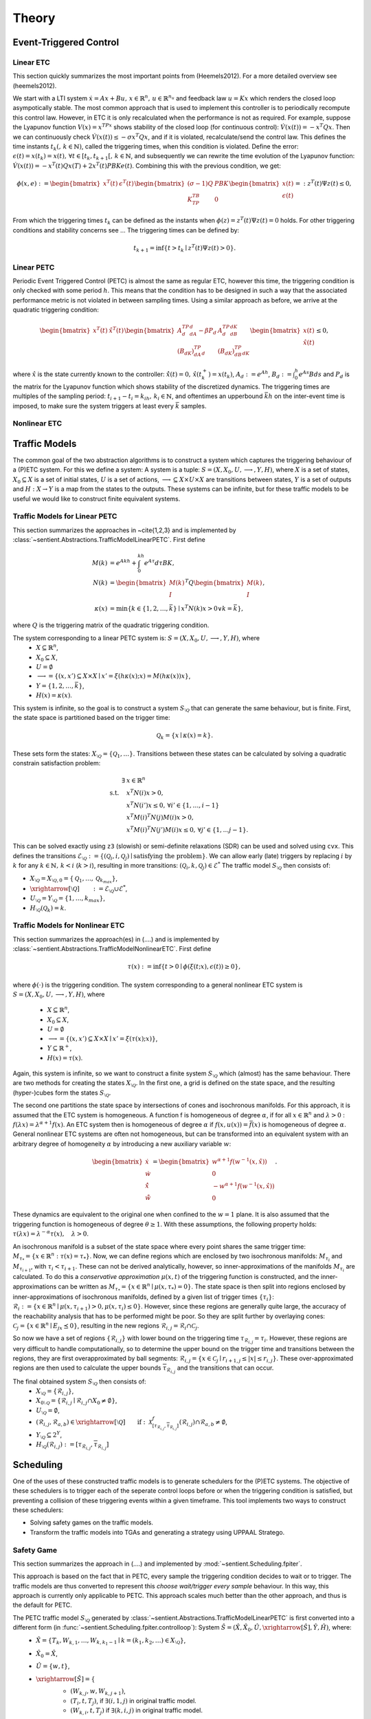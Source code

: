 ################
Theory
################

************************
Event-Triggered Control
************************

Linear ETC
----------------------

This section quickly summarizes the most important points from (Heemels2012). For a more detailed overview see (heemels2012).

We start with a LTI system :math:`\dot{x} = Ax + Bu, \, x \in \mathbb{R}^n, \, u \in \mathbb{R}^{n_u}` and feedback law :math:`u = Kx` which renders the closed loop asympotically stable. The most common approach that is used to implement this controller is to periodically recompute this control law. However, in ETC it is only recalculated when the performance is not as required.
For example, suppose the Lyapunov function :math:`V(x) = x^TPx` shows stability of the closed loop (for continuous control): :math:`\dot{V}(x(t)) = -x^T Q x`. Then we can continuously check :math:`\dot{V}(x(t)) \leq -\sigma x^T Q x`, and if it is violated, recalculate/send the control law. This defines the time instants :math:`t_k( , \, k \in \mathbb{N})`, called the triggering times, when this condition is violated.
Define the error: :math:`\epsilon(t) = x(t_k) = x(t), \, \forall t \in [t_k, t_{k+1}[,\, k \in \mathbb{N}`, and subsequently we can rewrite the time evolution of the Lyapunov function: :math:`\dot{V}(x(t)) = -x^T(t)Qx(T) + 2x^T(t)PBKe(t)`. Combining this with the previous condition, we get:

.. math::

    \phi(x, e) := \begin{bmatrix} x^T(t) & \epsilon^T(t) \end{bmatrix} \begin{bmatrix} (\sigma - 1)Q & PBK \\ K^TB^TP & 0 \end{bmatrix} \begin{bmatrix} x(t) \\ \epsilon(t) \end{bmatrix} =: z^T(t)\Psi z(t) \leq 0,

From which the triggering times :math:`t_k` can be defined as the instants when :math:`\phi(z) = z^T(t)\Psi z(t) = 0` holds. For other triggering conditions and stability concerns see ...
The triggering times can be defined by:

.. math::

    t_{k+1} = \inf \{t > t_k \mid z^T(t) \Psi z(t) > 0\}.

Linear PETC
----------------------

Periodic Event Triggered Control (PETC) is almost the same as regular ETC, however this time, the triggering condition is only checked with some period :math:`h`. This means that the condition has to be designed in such a way that the associated performance metric is not violated in between sampling times. Using a similar approach as before, we arrive at the quadratic triggering condition:

.. math::

    \begin{bmatrix} x^T(t) & \hat{x}^T(t) \end{bmatrix} \begin{bmatrix} A_d^TP_dA_d - \beta P_d & A_d^TP_dB_dK \\ (B_dK)^TP_dA_d & (B_dK)^TP_dB_dK \end{bmatrix} \begin{bmatrix} x(t) \\ \hat{x}(t) \end{bmatrix} \leq 0,

where :math:`\hat{x}` is the state currently known to the controller: :math:`\dot{\hat{x}}(t) = 0, \, \hat{x}(t_k^+) = x(t_k)`, :math:`A_d := e^{Ah}`, :math:`B_d := \int_0^h e^{As}Bds` and :math:`P_d` is the matrix for the Lyapunov function which shows stability of the discretized dynamics. The triggering times are multiples of the sampling period: :math:`t_{i+1} - t_i = k_ih, \, k_i \in \mathbb{N}`, and oftentimes an upperbound :math:`\bar{k}h` on the inter-event time is imposed, to make sure the system triggers at least every :math:`\bar{k}` samples.

Nonlinear ETC
----------------------


****************
Traffic Models
****************

The common goal of the two abstraction algorithms is to construct a system which captures the triggering behaviour of a (P)ETC system. For this we define a system: A system is a tuple: :math:`S = (X, X_0, U, \longrightarrow, Y, H)`, where :math:`X` is a set of states, :math:`X_0 \subseteq X` is a set of initial states, :math:`U` is a set of actions, :math:`\longrightarrow \subseteq X \times U \times X` are transitions between states, :math:`Y` is a set of outputs and :math:`H: X \to Y` is a map from the states to the outputs.
These systems can be infinite, but for these traffic models to be useful we would like to construct finite equivalent systems.

Traffic Models for Linear PETC
--------------------------------

This section summarizes the approaches in ~\cite{1,2,3} and is implemented by :class:`~sentient.Abstractions.TrafficModelLinearPETC`. First define

.. math::

    M(k) &= e^{Akh} + \int_0^{kh} e^{A\tau}d\tau BK, \\
    N(k) &= \begin{bmatrix} M(k) \\ I \end{bmatrix}^T Q \begin{bmatrix} M(k) \\ I \end{bmatrix}, \\
    \kappa(x) &= \min \{k \in \{1, 2, \dots, \bar{k}\} \mid x^T N(k) x > 0 \lor k = \bar{k}\},

where :math:`Q` is the triggering matrix of the quadratic triggering condition.

The system corresponding to a linear PETC system is: :math:`S = (X, X_0, U, \longrightarrow, Y, H)`, where
 - :math:`X \subseteq \mathbb{R}^n`,
 - :math:`X_0 \subseteq X`,
 - :math:`U = \emptyset`
 - :math:`\longrightarrow = \{(x, x') \subseteq X \times X \mid x' = \xi(h\kappa(x); x) = M(h\kappa(x))x\}`,
 - :math:`Y = \{1, 2, \dots, \bar{k}\}`,
 - :math:`H(x) = \kappa(x)`.

This system is infinite, so the goal is to construct a system :math:`S_{\setminus\mathcal{Q}}` that can generate the same behaviour, but is finite.
First, the state space is partitioned based on the trigger time:

.. math::

    \mathcal{Q}_k = \{x \mid \kappa(x) = k\}.

These sets form the states: :math:`X_{\setminus\mathcal{Q}} = \{\mathcal{Q}_1, \dots \}`. Transitions between these states can be calculated by solving a quadratic constrain satisfaction problem:

.. math::

        \exists & x \in \mathbb{R}^n\\
		\textrm{s.t.} \quad & x^T N(i) x > 0, \\
							& x^T N(i') x \leq 0, \, \forall i' \in \{1, \dots, i-1\}    \\
							& x^T M(i)^T N(j) M(i) x > 0, \\
							& x^T M(i)^T N(j') M(i) x \leq 0, \, \forall j' \in \{1, \dots j-1\}.

This can be solved exactly using ``z3`` (slowish) or semi-definite relaxations (SDR) can be used and solved using ``cvx``. This defines the transitions :math:`\mathcal{E}_{\setminus \mathcal{Q}} := \{(\mathcal{Q}_i, i, \mathcal{Q}_j) \mid \text{satisfying the problem}\}`. We can allow early (late) triggers by replacing :math:`i` by :math:`k` for any :math:`k \in \mathbb{N}, \, k < i` (:math:`k > i`), resulting in more transitions: :math:`(\mathcal{Q}_i, k, \mathcal{Q}_j) \in \mathcal{E}^*`  The traffic model :math:`S_{\setminus\mathcal{Q}}` then consists of:

- :math:`X_{\setminus \mathcal{Q}} = X_{\setminus \mathcal{Q},0} = \{\mathcal{Q}_1, \dots,  \mathcal{Q}_{k_{max}}\}`,
- :math:`\xrightarrow[\setminus \mathcal{Q}]{\quad \quad} := \mathcal{E}_{\setminus \mathcal{Q}} \cup \mathcal{E}^*`,
- :math:`U_{\setminus \mathcal{Q}} = Y_{\setminus \mathcal{Q}} = \{1, \dots, k_{max}\}`,
- :math:`H_{\setminus \mathcal{Q}}(\mathcal{Q}_k) = k`.


Traffic Models for Nonlinear ETC
-------------------------------------

This section summarizes the approach(es) in (....) and is implemented by :class:`~sentient.Abstractions.TrafficModelNonlinearETC`. First define

.. math::

    \tau(x) := \inf \{ t > 0 \mid \phi(\xi(t; x), \epsilon(t)) \geq 0 \},

where :math:`\phi(\cdot)` is the triggering condition. The system corresponding to a general nonlinear ETC system is :math:`S = (X, X_0, U, \longrightarrow, Y, H)`, where

 - :math:`X \subseteq \mathbb{R}^n`,
 - :math:`X_0 \subseteq X`,
 - :math:`U = \emptyset`
 - :math:`\longrightarrow = \{(x, x') \subseteq X \times X \mid x' = \xi(\tau(x); x)\}`,
 - :math:`Y \subseteq \mathbb{R}^+`,
 - :math:`H(x) = \tau(x)`.

Again, this system is infinite, so we want to construct a finite system :math:`S_{\setminus\mathcal{Q}}` which (almost) has the same behaviour.
There are two methods for creating the states :math:`X_{\setminus\mathcal{Q}}`. In the first one, a grid is defined on the state space, and the resulting (hyper-)cubes form the states :math:`S_{\setminus\mathcal{Q}}`.

The second one partitions the state space by intersections of cones and isochronous manifolds. For this approach, it is assumed that the ETC system is homogeneous.
A function f is homogeneous of degree :math:`\alpha`, if for all :math:`x \in \mathbb{R}^n` and :math:`\lambda > 0` : :math:`f(\lambda x) = \lambda^{\alpha+1} f(x)`. An ETC system then is homogeneous of degree :math:`\alpha` if :math:`f(x, u(x)) = \bar{f}(x)` is homogeneous of degree :math:`\alpha`.
General nonlinear ETC systems are often not homogeneous, but can be transformed into an equivalent system with an arbitrary degree of homogeneity :math:`\alpha` by introducing a new auxiliary variable :math:`w`:

.. math::

    \begin{bmatrix} \dot{x} \\ \dot{w} \\ \dot{\hat{x}} \\ \dot{\hat{w}} \end{bmatrix} = \begin{bmatrix} w^{\alpha+1} f(w^{-1}(x, \hat{x})) \\ 0 \\ - w^{\alpha+1} f(w^{-1}(x, \hat{x})) \\ 0  \end{bmatrix}.

These dynamics are equivalent to the original one when confined to the :math:`w=1` plane. It is also assumed that the triggering function is homogeneous of degree :math:`\theta \geq 1`. With these assumptions, the following property holds: :math:`\tau(\lambda x) = \lambda^{-\alpha}\tau(x), \quad \lambda > 0`.

An isochronous manifold is a subset of the state space where every point shares the same trigger time: :math:`M_{\tau_*} = \{x \in \mathbb{R}^n : \tau(x) = \tau_*\}`. Now, we can define regions which are enclosed by two isochronous manifolds: :math:`M_{\tau_i}` and :math:`M_{\tau_{i+1}}`, with :math:`\tau_i < \tau_{i+1}`. These can not be derived analytically, however, so inner-approximations of the manifolds :math:`M_{\tau_i}` are calculated. To do this a `conservative approximation` :math:`\mu(x,t)` of the triggering function is constructed, and the inner-approximations can be written as :math:`\underline{M}_{\tau_*} = \{x \in \mathbb{R}^n \mid \mu(x, \tau_*) = 0\}`. The state space is then split into regions enclosed by inner-approximations of isochronous manifolds, defined by a given list of trigger times :math:`\{\underline{\tau}_i\}`: :math:`\mathcal{R}_i := \{x \in \mathbb{R}^n \mid \mu(x,\underline{\tau}_{i+1}) > 0, \mu(x,\underline{\tau}_{i}) \leq 0\}`. However, since these regions are generally quite large, the accuracy of the reachability analysis that has to be performed might be poor. So they are split further by overlaying cones: :math:`\mathcal{C}_j = \{ x \in \mathbb{R}^n \mid E_jx \preceq 0 \}`, resulting in the new regions :math:`\mathcal{R}_{i,j} = \mathcal{R}_i \cap \mathcal{C}_j`.

So now we have a set of regions :math:`\{\mathcal{R}_{i,j}\}` with lower bound on the triggering time :math:`\underline{\tau}_{\mathcal{R}_{i,j}} = \underline{\tau}_i`. However, these regions are very difficult to handle computationally, so to determine the upper bound on the trigger time and transitions between the regions, they are first overapproximated by ball segments: :math:`\hat{\mathcal{R}}_{i,j} = \{x \in \mathcal{C}_j \mid \underline{r}_{i+1,j} \leq |x| \leq \underline{r}_{i,j} \}`. These over-approximated regions are then used to calculate the upper bounds :math:`\overline{\tau}_{\mathcal{R}_{i,j}}` and the transitions that can occur.

The final obtained system :math:`S_{\setminus\mathcal{Q}}` then consists of:
 - :math:`X_{\setminus\mathcal{Q}} = \{\mathcal{R}_{i,j}\}`,
 - :math:`X_{0\setminus\mathcal{Q}} = \{ \mathcal{R}_{i,j} \mid \mathcal{R}_{i,j} \cap X_0 \neq \emptyset\}`,
 - :math:`U_{\setminus\mathcal{Q}} = \emptyset`,
 - :math:`(\mathcal{R}_{i,j}, \mathcal{R}_{a,b}) \in \xrightarrow[\setminus \mathcal{Q}]{\quad \quad} \text{if}: \: \mathcal{X}^f_{[\underline{\tau}_{\mathcal{R}_{i,j}}, \overline{\tau}_{\mathcal{R}_{i,j}}]}(\hat{\mathcal{R}}_{i,j}) \cap \hat{\mathcal{R}}_{a,b} \neq \emptyset`,
 - :math:`Y_{\setminus\mathcal{Q}} \subseteq 2^Y`,
 - :math:`H_{\setminus\mathcal{Q}}(\mathcal{R}_{i,j}) := [\underline{\tau}_{\mathcal{R}_{i,j}}, \overline{\tau}_{\mathcal{R}_{i,j}}]`



****************
Scheduling
****************

One of the uses of these constructed traffic models is to generate schedulers for the (P)ETC systems. The objective of these schedulers is to trigger each of the seperate control loops before or when the triggering condition is satisfied, but preventing a collision of these triggering events within a given timeframe.
This tool implements two ways to construct these schedulers:

- Solving safety games on the traffic models.
- Transform the traffic models into TGAs and generating a strategy using UPPAAL Stratego.

.. _theory_sg:

Safety Game
-------------------

This section summarizes the approach in (....) and implemented by :mod:`~sentient.Scheduling.fpiter`.

This approach is based on the fact that in PETC, every sample the triggering condition decides to wait or to trigger. The traffic models are thus converted to represent this `choose wait/trigger every sample` behaviour.
In this way, this approach is currently only applicable to PETC. This approach scales much better than the other approach, and thus is the default for PETC.

The PETC traffic model :math:`S_{\setminus\mathcal{Q}}` generated by :class:`~sentient.Abstractions.TrafficModelLinearPETC` is first converted into a different form (in :func:`~sentient.Scheduling.fpiter.controlloop`): System :math:`\hat{S} = (\hat{X}, \hat{X}_0, \hat{U}, \xrightarrow[\hat{S}]{}, \hat{Y}, \hat{H})`, where:
 - :math:`\hat{X} = \{T_{k}, W_{k, 1}, \dots, W_{k, k_1-1} \mid k = (k_1, k_2, \dots) \in X_{\setminus\mathcal{Q}} \}`,
 - :math:`\hat{X}_0 = \hat{X}`,
 - :math:`\hat{U} = \{w, t\}`,
 - :math:`\xrightarrow[\hat{S}]{} = \{`
    - :math:`(W_{k, j}, w, W_{k,j+1})`,
    - :math:`(T_i, t, T_j)`, if :math:`\exists (i, 1, j)` in original traffic model.
    - :math:`(W_{k,i}, t, T_j)` if :math:`\exists (k, i, j)` in original traffic model.

    :math:`\}`,
 - :math:`\hat{H}(T_1) = T_1`,  :math:`\hat{H}(T_i) = T` (:math:`i>1`), :math:`\hat{H}(W_{k,j}) = W_{k_1-j}`.

These systems are then combined into a larger system :math:`S_{comp.}` (implemented in :func:`~sentient.Scheduling.fpiter.system`), where each element is just the product of the elements of the individual control loops, i.e. :math:`X_{comp.} := \hat{X}_1 \times \hat{X}_2 \times \dots`, etc. This `composed` system represents all the control loops running individually in parallel.
The states in the composed system where two or more of the control loops have an output :math:`T / T_1` represent the event of a trigger collision, which the scheduler thus should avoid. The scheduler will choose an action (`wait/trigger`) for each control loop which will guarantee that these collision states can be avoided.
This will be done by solving a safety game. Define the operator:

.. math::

    F_W(Z) = \{x \in Z \mid x \in W \land \exists u \in U(x) : \: \emptyset \neq Post_u(x) \subseteq Z\}.

Where :math:`W` is the safe set (the states no collision occurs), which in this case is:

.. math::

    W = \{(x_1, \dots, x_n) \in X_{comp.} \, \vert \, \exists_{\leq 1} x_i : \: H_i(x_i) \in \{T_1, T\}\}.

The safety game will iterate over this operator :math:`F_W` (starting with :math:`Z_0 := X_{comp.}`), which will iteratively remove states that are either not safe, or are not guaranteed to lead to a state in :math:`Z_i`:

.. math::

    Z_{sol.} := \lim_{i\to\infty} F_W^i(X_{comp.}).

The scheduler can be generated from this solution by:

.. math::

    U_c(x) = \{u \in U_{comp.} \mid \emptyset \neq Post_{u}(x) \subseteq Z \}.

To make this process (potentially) more efficient, states in the original control loop systems can be grouped together (called partitioning and refining), or the systems can be represented using so called Binary Decision Diagrams (BDDs). For details on this see ~\cite{})

.. _theory_ntga_uppaal:

NTGAs and UPPAAL Stratego
------------------------------------

This section summarizes the approach in (....) and implemented by :mod:`~sentient.Scheduling.NTGA`.

This approach is based on the use of Timed Game Automata (TGAs) to design a scheduler. It scales somewhat worse than using a safety game to construct a scheduler, but has the advantage that it has more customization possible and that it can be applied also for general ETC.

.. note::

    The following discusses how a PETC traffic model is converted. However, an almost identical approach can be performed for general ETC traffic models.

Each traffic model is converted into a TGA (implemented in :class:`~sentient.Scheduling.NTGA.controlloop`):  :math:`TGA^{CL} = (L^{CL}, l_0^{CL}, Act_c^{CL}, Act_u^{CL}, C^{CL}, E^{CL}, Inv^{CL})`, where:

 - :math:`L^{CL} = \{Transition\_loc, CLK\_wait, Bad \} \cup \{R_k, Ear_k \mid k \in X_{\setminus\mathcal{Q}}\}`,
 - :math:`l_0^{CL} = R_k` such that :math:`x_0 \in R_k`,
 - :math:`Act_c^{CL} = \{ack?, nack?, down!, timeout! \} \cup \{*\}`,
 - :math:`Act_u^{CL} = \{up!\}`,
 - :math:`C^{CL} = \{c\}`,
 - :math:`E^{CL}` is a set containing the following edges:

    - For each of the transitions :math:`(\mathcal{Q}_i, k, \mathcal{Q}_j)` in the traffic model:

        - If :math:`Inv(\mathcal{Q}_i) > k` (Thus early trigger): Add transition :math:`(Ear_i, true, up!, to\_region:=j, Transition\_loc)`
        - Else add transition :math:`(R_i, \underline{\tau}_i \leq c \leq \overline{\tau}_i + N_{max}, up!, (to\_region:=j)\land(earlyCount:=0), Transition\_loc)`
    - :math:`\bigcup_{i=1}^q (R_i, (\underline{d}_i \leq c \leq \overline{d}_i)\land(earlyCount < earlyMax), *, \emptyset, Ear_i)`,
    - :math:`\bigcup_{i=1}^q (Transition\_loc, \{rt\_count < RT\_MAX, from\_region==i\}, nack?, rt\_count := rt\_count+1, R_i)`,
    - :math:`(Transition\_loc, true, ack?, \{c:=0, rt\_count:=0, from\_region:=to\_region\}, CLK\_wait)`,
    - :math:`\bigcup_{i=1}^q (CLK\_wait, \{to\_region == i, c == \Delta\}, down!, c :=0, R_i)`,
    - :math:`(Transition\_loc, rt\_count \geq RT\_MAX, timeout!, \emptyset, Bad)`;
 - :math:`Inv^{CL}(R_k) = \{c \mid c \leq \bar{\tau}_k + N_{max}\}, Inv^{CL}(CLK\_wait) = \{c \mid c \leq \Delta\}`

Where :math:`\Delta` is the time the communication channel is occupied when a trigger occurs, and in case of PETC: :math:`\underline{\tau}_i = \overline{\tau}_i = Inv(\mathcal{Q}_i)` and :math:`\overline{d}_i = \underline{\tau}_i, \underline{d}_i = \overline{d}_i-max\_early`. The other parameters that can be set are :math:`RT\_MAX`: The maximum amount of retransmissions that is allowed and :math:`N_{max}`: The relaxation on the state upper bound to account for these retransmissions and :math:`earlyMax`: the maximum amount of sequential early triggers.

Aside from the TGAs representing the control loops, a TGA representing the network (implemented in :class:`~sentient.Scheduling.NTGA.network`) these control loops are part of has to be constructed. In this case it is: :math:`TGA^{net}`, with:
 - :math:`L^{net} = \{Idle, InUse, ACK\_loc, NACK\_loc, Bad\}`,
 - :math:`l^{net}_0 = Idle`,
 - :math:`Act_c^{net} = \{ack!, nack!, down?, timout?\}`,
 - :math:`Act_u^{net} = \{up?\}`,
 - :math:`C^{net} = \emptyset`,
 - :math:`E^{net} = \{(Idle, true, up?, \emptyset, ACK\_loc), (ACK\_loc, true,ack!, \emptyset, InUse)`,
    :math:`(InUse, true, up?, \emptyset, NACK\_loc), (NACK\_loc, true, nack!, \emptyset, InUse)`,
    :math:`(NACK\_loc, true, timeout?, \emptyset, Bad), (InUse, true, timeout?, \emptyset, Bad)\}`.

 - :math:`Inv^{net} = \emptyset` for all locations, since there are no clocks.

The control loops TGAs and the network TGA are then combined into a so-called `Network of Timed (Game) Automata` (implemented in :class:`~sentient.Scheduling.NTGA.nta`). In these, all the TAs run in parallel, and either each TA makes a move on its own, or a synchronization action takes place. In the above, the synchronization actions are of the form ``action?`` and ``action!``. For a synchronization to occur both ``?`` and ``!`` with the same action name have to take place at the same time.
The goal of the scheduler is to avoid the occurance of one of the control loops to time-out and for the network to end up in the bad states. This scheduling strategy is generated using `UPPAAL Stratego <https://people.cs.aau.dk/~marius/stratego/>`_ by the command: ``control: A[] not Network.Bad``
